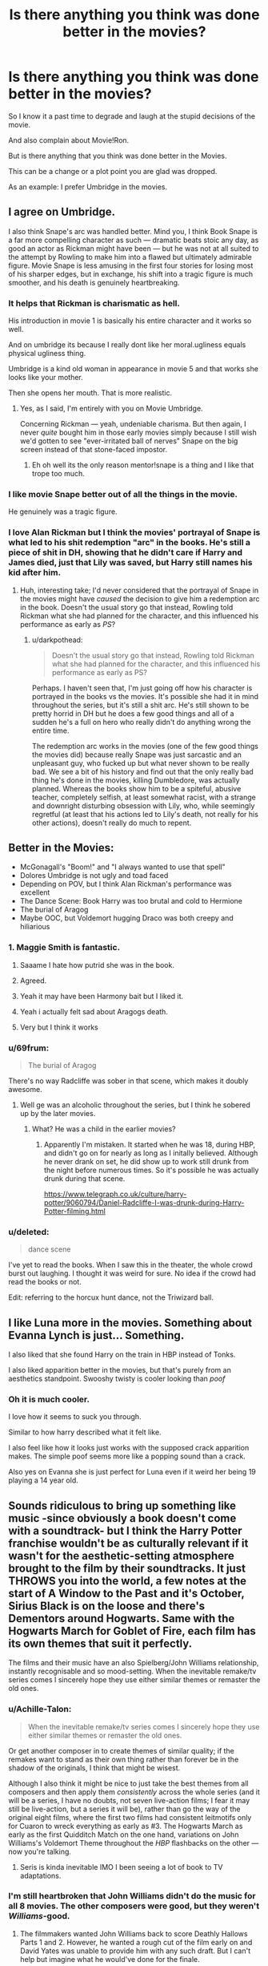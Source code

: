 #+TITLE: Is there anything you think was done better in the movies?

* Is there anything you think was done better in the movies?
:PROPERTIES:
:Author: Queercrimsonindig
:Score: 35
:DateUnix: 1570569707.0
:DateShort: 2019-Oct-09
:FlairText: Discussion
:END:
So I know it a past time to degrade and laugh at the stupid decisions of the movie.

And also complain about Movie!Ron.

But is there anything that you think was done better in the Movies.

This can be a change or a plot point you are glad was dropped.

As an example: I prefer Umbridge in the movies.


** I agree on Umbridge.

I also think Snape's arc was handled better. Mind you, I think Book Snape is a far more compelling character as such --- dramatic beats stoic any day, as good an actor as Rickman might have been --- but he was not at all suited to the attempt by Rowling to make him into a flawed but ultimately admirable figure. Movie Snape is less amusing in the first four stories for losing most of his sharper edges, but in exchange, his shift into a tragic figure is much smoother, and his death is genuinely heartbreaking.
:PROPERTIES:
:Author: Achille-Talon
:Score: 37
:DateUnix: 1570570188.0
:DateShort: 2019-Oct-09
:END:

*** It helps that Rickman is charismatic as hell.

His introduction in movie 1 is basically his entire character and it works so well.

And on umbridge its because I really dont like her moral.ugliness equals physical ugliness thing.

Umbridge is a kind old woman in appearance in movie 5 and that works she looks like your mother.

Then she opens her mouth. That is more realistic.
:PROPERTIES:
:Author: Queercrimsonindig
:Score: 39
:DateUnix: 1570570442.0
:DateShort: 2019-Oct-09
:END:

**** Yes, as I said, I'm entirely with you on Movie Umbridge.

Concerning Rickman --- yeah, undeniable charisma. But then again, I never /quite/ bought him in those early movies simply because I still wish we'd gotten to see "ever-irritated ball of nerves" Snape on the big screen instead of that stone-faced impostor.
:PROPERTIES:
:Author: Achille-Talon
:Score: 18
:DateUnix: 1570570577.0
:DateShort: 2019-Oct-09
:END:

***** Eh oh well its the only reason mentor!snape is a thing and I like that trope too much.
:PROPERTIES:
:Author: Queercrimsonindig
:Score: 8
:DateUnix: 1570570749.0
:DateShort: 2019-Oct-09
:END:


*** I like movie Snape better out of all the things in the movie.

He genuinely was a tragic figure.
:PROPERTIES:
:Score: 10
:DateUnix: 1570572367.0
:DateShort: 2019-Oct-09
:END:


*** I love Alan Rickman but I think the movies' portrayal of Snape is what led to his shit redemption "arc" in the books. He's still a piece of shit in DH, showing that he didn't care if Harry and James died, just that Lily was saved, but Harry still names his kid after him.
:PROPERTIES:
:Author: darkpothead
:Score: 3
:DateUnix: 1570645142.0
:DateShort: 2019-Oct-09
:END:

**** Huh, interesting take; I'd never considered that the portrayal of Snape in the movies might have /caused/ the decision to give him a redemption arc in the book. Doesn't the usual story go that instead, Rowling told Rickman what she had planned for the character, and this influenced his performance as early as /PS/?
:PROPERTIES:
:Author: Achille-Talon
:Score: 2
:DateUnix: 1570649098.0
:DateShort: 2019-Oct-09
:END:

***** u/darkpothead:
#+begin_quote
  Doesn't the usual story go that instead, Rowling told Rickman what she had planned for the character, and this influenced his performance as early as PS?
#+end_quote

Perhaps. I haven't seen that, I'm just going off how his character is portrayed in the books vs the movies. It's possible she had it in mind throughout the series, but it's still a shit arc. He's still shown to be pretty horrid in DH but he does a few good things and all of a sudden he's a full on hero who really didn't do anything wrong the entire time.

The redemption arc works in the movies (one of the few good things the movies did) because really Snape was just sarcastic and an unpleasant guy, who fucked up but what never shown to be really bad. We see a bit of his history and find out that the only really bad thing he's done in the movies, killing Dumbledore, was actually planned. Whereas the books show him to be a spiteful, abusive teacher, completely selfish, at least somewhat racist, with a strange and downright disturbing obsession with Lily, who, while seemingly regretful (at least that his actions led to Lily's death, not really for his other actions), doesn't really do much to repent.
:PROPERTIES:
:Author: darkpothead
:Score: 1
:DateUnix: 1571114404.0
:DateShort: 2019-Oct-15
:END:


** Better in the Movies:

- McGonagall's "Boom!" and "I always wanted to use that spell"
- Dolores Umbridge is not ugly and toad faced
- Depending on POV, but I think Alan Rickman's performance was excellent
- The Dance Scene: Book Harry was too brutal and cold to Hermione
- The burial of Aragog
- Maybe OOC, but Voldemort hugging Draco was both creepy and hiliarious
:PROPERTIES:
:Author: InquisitorCOC
:Score: 55
:DateUnix: 1570576543.0
:DateShort: 2019-Oct-09
:END:

*** 1. Maggie Smith is fantastic.

2. Saaame I hate how putrid she was in the book.

3. Agreed.

4. Yeah it may have been Harmony bait but I liked it.

5. Yeah i actually felt sad about Aragogs death.

6. Very but I think it works
:PROPERTIES:
:Author: Queercrimsonindig
:Score: 18
:DateUnix: 1570576948.0
:DateShort: 2019-Oct-09
:END:


*** u/69frum:
#+begin_quote
  The burial of Aragog
#+end_quote

There's no way Radcliffe was sober in that scene, which makes it doubly awesome.
:PROPERTIES:
:Author: 69frum
:Score: 11
:DateUnix: 1570609786.0
:DateShort: 2019-Oct-09
:END:

**** Well ge was an alcoholic throughout the series, but I think he sobered up by the later movies.
:PROPERTIES:
:Author: darkpothead
:Score: 3
:DateUnix: 1570645311.0
:DateShort: 2019-Oct-09
:END:

***** What? He was a child in the earlier movies?
:PROPERTIES:
:Author: RowanWinterlace
:Score: 2
:DateUnix: 1570653188.0
:DateShort: 2019-Oct-10
:END:

****** Apparently I'm mistaken. It started when he was 18, during HBP, and didn't go on for nearly as long as I initally believed. Although he never drank on set, he did show up to work still drunk from the night before numerous times. So it's possible he was actually drunk during that scene.

[[https://www.telegraph.co.uk/culture/harry-potter/9060794/Daniel-Radcliffe-I-was-drunk-during-Harry-Potter-filming.html]]
:PROPERTIES:
:Author: darkpothead
:Score: 1
:DateUnix: 1571114690.0
:DateShort: 2019-Oct-15
:END:


*** u/deleted:
#+begin_quote
  dance scene
#+end_quote

I've yet to read the books. When I saw this in the theater, the whole crowd burst out laughing. I thought it was weird for sure. No idea if the crowd had read the books or not.

Edit: referring to the horcux hunt dance, not the Triwizard ball.
:PROPERTIES:
:Score: 3
:DateUnix: 1570620871.0
:DateShort: 2019-Oct-09
:END:


** I like Luna more in the movies. Something about Evanna Lynch is just... Something.

I also liked that she found Harry on the train in HBP instead of Tonks.

I also liked apparition better in the movies, but that's purely from an aesthetics standpoint. Swooshy twisty is cooler looking than /poof/
:PROPERTIES:
:Author: AustSakuraKyzor
:Score: 27
:DateUnix: 1570578418.0
:DateShort: 2019-Oct-09
:END:

*** Oh it is much cooler.

I love how it seems to suck you through.

Similar to how harry described what it felt like.

I also feel like how it looks just works with the supposed crack apparition makes. The simple poof seems more like a popping sound than a crack.

Also yes on Evanna she is just perfect for Luna even if it weird her being 19 playing a 14 year old.
:PROPERTIES:
:Author: Queercrimsonindig
:Score: 9
:DateUnix: 1570578561.0
:DateShort: 2019-Oct-09
:END:


** Sounds ridiculous to bring up something like music -since obviously a book doesn't come with a soundtrack- but I think the Harry Potter franchise wouldn't be as culturally relevant if it wasn't for the aesthetic-setting atmosphere brought to the film by their soundtracks. It just THROWS you into the world, a few notes at the start of A Window to the Past and it's October, Sirius Black is on the loose and there's Dementors around Hogwarts. Same with the Hogwarts March for Goblet of Fire, each film has its own themes that suit it perfectly.

The films and their music have an also Spielberg/John Williams relationship, instantly recognisable and so mood-setting. When the inevitable remake/tv series comes I sincerely hope they use either similar themes or remaster the old ones.
:PROPERTIES:
:Author: CGPHadley
:Score: 50
:DateUnix: 1570570193.0
:DateShort: 2019-Oct-09
:END:

*** u/Achille-Talon:
#+begin_quote
  When the inevitable remake/tv series comes I sincerely hope they use either similar themes or remaster the old ones.
#+end_quote

Or get another composer in to create themes of similar quality; if the remakes want to stand as their own thing rather than forever be in the shadow of the originals, I think that might be wisest.

Although I also think it might be nice to just take the best themes from all composers and then apply them /consistently/ across the whole series (and it will be a series, I have no doubts, not seven live-action films; I fear it may still be live-action, but a series it will be), rather than go the way of the original eight films, where the first two films had consistent leitmotifs only for Cuaron to wreck everything as early as #3. The Hogwarts March as early as the first Quidditch Match on the one hand, variations on John Williams's Voldemort Theme throughout the /HBP/ flashbacks on the other --- now you're talking.
:PROPERTIES:
:Author: Achille-Talon
:Score: 13
:DateUnix: 1570570831.0
:DateShort: 2019-Oct-09
:END:

**** Seris is kinda inevitable IMO I been seeing a lot of book to TV adaptations.
:PROPERTIES:
:Author: Queercrimsonindig
:Score: 3
:DateUnix: 1570571939.0
:DateShort: 2019-Oct-09
:END:


*** I'm still heartbroken that John Williams didn't do the music for all 8 movies. The other composers were good, but they weren't /Williams/-good.
:PROPERTIES:
:Author: MrBlack103
:Score: 6
:DateUnix: 1570581336.0
:DateShort: 2019-Oct-09
:END:

**** The filmmakers wanted John Williams back to score Deathly Hallows Parts 1 and 2. However, he wanted a rough cut of the film early on and David Yates was unable to provide him with any such draft. But I can't help but imagine what he would've done for the finale.
:PROPERTIES:
:Author: emong757
:Score: 5
:DateUnix: 1570586659.0
:DateShort: 2019-Oct-09
:END:


*** Oh yes the general background that big and bright.

Hedwigs theme thats outright memoriable.

I will also add I really love the Macbeth song
:PROPERTIES:
:Author: Queercrimsonindig
:Score: 4
:DateUnix: 1570570851.0
:DateShort: 2019-Oct-09
:END:


*** John Williams is a mastermind. James Newton Howard does a great job with Fantastic Beasts, but nothing compares to John Williams' themes in evoking the mystery and awe the Wizarding World requires.

You can hear a little bit of Jursassic Park, and a little bit of Star Wars sprinkled in to the Philosopher's Stone soundtrack, particularly in [[https://www.youtube.com/watch?v=80Sji9jKYxY&list=PLYXfr3Na3Iuf8Kg__C6Fll5bapkVOXp9b&index=2][Harry's Wondrous World]], while [[https://www.youtube.com/watch?v=hXuMZio4VP0][Voldemort's Theme]] definitely has a bit of that Empire Strikes Back / evil Jedi vibe.
:PROPERTIES:
:Author: Poonchow
:Score: 3
:DateUnix: 1570580678.0
:DateShort: 2019-Oct-09
:END:


*** Especially the final battle music. It's extremely good.
:PROPERTIES:
:Score: 1
:DateUnix: 1570630091.0
:DateShort: 2019-Oct-09
:END:


** We got to see Hermione obliviating her parents in the movie, which is only referenced in the books as far as I know. As someone who reads Hermione-centric fanfiction, this scene is referenced so often as a key point of her character that is feels weird knowing we don't see it firsthand in the book.
:PROPERTIES:
:Score: 19
:DateUnix: 1570577404.0
:DateShort: 2019-Oct-09
:END:

*** I actually didnt know it wasnt in the books until someone pointed out it is not.
:PROPERTIES:
:Author: Queercrimsonindig
:Score: 6
:DateUnix: 1570578226.0
:DateShort: 2019-Oct-09
:END:


** Neville's speech in Deathly Hallows Part 2 gets me every time. It was such a compelling character moment. If I could have that speech along with the hat burning that scene would be perfect.
:PROPERTIES:
:Author: phoenixlance13
:Score: 21
:DateUnix: 1570576167.0
:DateShort: 2019-Oct-09
:END:


** I thought Hedwig had a better death in the movies vs the book. Going down in a blaze of glory while trying to defend your best friend instead of being powerless in a cage is how she should've gone out.
:PROPERTIES:
:Author: kera4231
:Score: 41
:DateUnix: 1570576157.0
:DateShort: 2019-Oct-09
:END:

*** Yeah it felt like hedwig was a character more than just a animal and that work
:PROPERTIES:
:Author: Queercrimsonindig
:Score: 14
:DateUnix: 1570576732.0
:DateShort: 2019-Oct-09
:END:


** Generally I found the fifth film very strong because the content really lent itself to a visual medium. It also has my favourite quote from the entire series, even though it's only in the film. During one of the DA sessions, harry starts giving a pep talk that includes "yes, hard work is important. But what's even more important is believing in yourself. All great wizards started out as nothing more than students, if they can do it why not us?"

I dont knwo what exactly it is about it, but I love it so much
:PROPERTIES:
:Author: HunterAtalanta
:Score: 17
:DateUnix: 1570578789.0
:DateShort: 2019-Oct-09
:END:

*** I liked the fifth movie but hated the fifth book. It seemed to stretch out too much.
:PROPERTIES:
:Score: 3
:DateUnix: 1570630165.0
:DateShort: 2019-Oct-09
:END:


*** Its similar to the quote "everybody starts somewhere"
:PROPERTIES:
:Author: Queercrimsonindig
:Score: 1
:DateUnix: 1570578885.0
:DateShort: 2019-Oct-09
:END:


** I'm trying hard to think of just one little thing and I can't. Wait, got one--- I like the scene where Hermione tells Harry girls are only after him because they think he's the Chosen One, and he smirks that he is the chosen one.

If we're bringing Fantastic Beasts into it, Jude Law playing Dumbledore at the height of his powers makes Dumbledore's characterization as a whole smoother to me, more human, with the flaws and strengths better integrated.
:PROPERTIES:
:Score: 28
:DateUnix: 1570572999.0
:DateShort: 2019-Oct-09
:END:

*** just aged jude law with a small white beard is my new headcanon for dumbledore.
:PROPERTIES:
:Author: Queercrimsonindig
:Score: 12
:DateUnix: 1570575474.0
:DateShort: 2019-Oct-09
:END:


** Voldemort and the Death Eaters taunting the Hogwarts kids at the end of DH part II. Voldy is /literally/ a schoolyard bully with his pack of jocks, no better than Draco in the earlier films. And his look of bewilderment and rage when Harry gets up, because AK is the only way Voldemort knows how to fix his problems...

That scene is just perfection.
:PROPERTIES:
:Author: MrBlack103
:Score: 13
:DateUnix: 1570582496.0
:DateShort: 2019-Oct-09
:END:


** I'm not sure I'd say it's better, but I like the beginning of the 6th film. For readers, knowing the thoughts of the muggle PM worked perfectly to establish the amounting tensions/increasing flimsiness of the statute of secrecy. Buuuut the film's shots of the death eaters terror attack on London offered some serious realism! also that moment of Harry flirting with the muggle barista brought levity and a hint of what was to come w all the horny high school bs. It set the stage in a refreshing way and felt tonally similar to what the book did without rehashing plot.
:PROPERTIES:
:Author: h0tpie
:Score: 21
:DateUnix: 1570572148.0
:DateShort: 2019-Oct-09
:END:

*** The /concept/ of there being a Death Eater attack, I like. The execution, though... eh. I always hated how the Death Eaters look in the movies, and beyond that, I just cannot get over the fact that they can somehow fly without broomsticks.

And it's not just fannish insistence on adhering to book-canon on the "no unsupported flight" rule, though there's a bit of that; there was a /reason/ for that rule to be there, dammit! If flying with magic is possible, why do so few people do it? And why bother with broomsticks at all?
:PROPERTIES:
:Author: Achille-Talon
:Score: 18
:DateUnix: 1570573872.0
:DateShort: 2019-Oct-09
:END:

**** Yeah I instantly hated the shadow-mist thing as soon as I saw it in theatres. The way it makes it look like Death Eaters have unique powers or something is just... bleagh.
:PROPERTIES:
:Author: MrBlack103
:Score: 9
:DateUnix: 1570581974.0
:DateShort: 2019-Oct-09
:END:


**** Simple if the only way to fly is too look like a shadow demon i could easily see it not being done
:PROPERTIES:
:Author: Queercrimsonindig
:Score: 1
:DateUnix: 1570575424.0
:DateShort: 2019-Oct-09
:END:

***** Bruh, looking like a shadow demon is /a plus/.
:PROPERTIES:
:Author: sibswagl
:Score: 13
:DateUnix: 1570577653.0
:DateShort: 2019-Oct-09
:END:

****** We may think so buy I dont doubt that it would be a stigma
:PROPERTIES:
:Author: Queercrimsonindig
:Score: 1
:DateUnix: 1570577750.0
:DateShort: 2019-Oct-09
:END:

******* But doesn't the Order of the Phoenix fly using /white/ smoke in /OotP/? Which is even stupider (oh so the meanies get black smoke and the goodies get white smoke) but fixes that problem if none else.
:PROPERTIES:
:Author: Achille-Talon
:Score: 3
:DateUnix: 1570615777.0
:DateShort: 2019-Oct-09
:END:

******** Shhh it never comes up again.
:PROPERTIES:
:Author: Queercrimsonindig
:Score: 3
:DateUnix: 1570644106.0
:DateShort: 2019-Oct-09
:END:


****** just ask Konrad Kurze
:PROPERTIES:
:Author: bless_ure_harte
:Score: 1
:DateUnix: 1570657896.0
:DateShort: 2019-Oct-10
:END:


**** I was always confused if it was dementors, but maybe it's just how a muggle would see a wizard on a broomstick?
:PROPERTIES:
:Score: 1
:DateUnix: 1570630242.0
:DateShort: 2019-Oct-09
:END:

***** Nah, it's neither. It's clearly Death Eaters flying about through smoke; they also do it during the Department battle in the 5th film, and arrive from the mouth of the Dark Mark in a similar way in the graveyard scene in the 4th film.
:PROPERTIES:
:Author: Achille-Talon
:Score: 2
:DateUnix: 1570631083.0
:DateShort: 2019-Oct-09
:END:

****** Well that's annoying. If they can use spells while doing that, then brooms are absolutely useless.
:PROPERTIES:
:Score: 1
:DateUnix: 1570631356.0
:DateShort: 2019-Oct-09
:END:


*** u/Efficient_Assistant:
#+begin_quote
  I like the beginning of the 6th film.
#+end_quote

Was going to post this, you beat me to it. :)

When Harry and the Waitress set up a date (or rather a time to meet after her shift) I was super excited at the potential canon divergence. Then Dumbledore shows up and disappoints me.
:PROPERTIES:
:Author: Efficient_Assistant
:Score: 12
:DateUnix: 1570572906.0
:DateShort: 2019-Oct-09
:END:


*** I love how it drove home how Harry wanted to just have a normal life, but couldn't.
:PROPERTIES:
:Author: MrBlack103
:Score: 7
:DateUnix: 1570582044.0
:DateShort: 2019-Oct-09
:END:


** Well, the movies did correct the order in which Harry's parent came out of Voldemort's wand in the Goblet of Fire duel.
:PROPERTIES:
:Author: Lord-Potter
:Score: 8
:DateUnix: 1570575239.0
:DateShort: 2019-Oct-09
:END:


** I think I'm probably in the minority but I actually like Harry snapping the wand at the end instead of fixing it and putting it back in Dumbledore's tomb. It drives home that Harry wants nothing to do with conquest and power and it's much more logical if they want to avoid any new aspiring dark lords tracking it down.
:PROPERTIES:
:Author: PetrificusSomewhatus
:Score: 37
:DateUnix: 1570570844.0
:DateShort: 2019-Oct-09
:END:

*** Snapping it I can accept no problem.

But just lobbing it off the bridge? Nah. At least hide it or something, it's still two halves of a wand too powerful to allow anyone to use - who knows what someone clever and evil could do with them?
:PROPERTIES:
:Author: NeverAskAnyQuestions
:Score: 13
:DateUnix: 1570580002.0
:DateShort: 2019-Oct-09
:END:

**** Yeah, I agree. At the very least break it up into a few more pieces.
:PROPERTIES:
:Author: PetrificusSomewhatus
:Score: 3
:DateUnix: 1570600787.0
:DateShort: 2019-Oct-09
:END:


*** It's an interesting take and thematically might actually be superior.

Putting it in a tomb just gave me "I'm subservient to Dumbledore" vibes. Why his tomb?
:PROPERTIES:
:Score: 20
:DateUnix: 1570572248.0
:DateShort: 2019-Oct-09
:END:

**** u/Achille-Talon:
#+begin_quote
  Putting it in a tomb just gave me "I'm subservient to Dumbledore" vibes. Why his tomb?
#+end_quote

Because it's undoing one of Voldemort's last crimes --- remember, the wand was supposed to lie with Professor Dumbledore forever, and the Dark Lord only got it out by desecrating it. It's not a matter of preference; the /right/ thing to do for Harry is to put this desecration to right.
:PROPERTIES:
:Author: Achille-Talon
:Score: 22
:DateUnix: 1570573619.0
:DateShort: 2019-Oct-09
:END:

***** The wand itself was essentially hot property from the get-go, not his personal wand.

I get what you're saying, but I felt it didn't fit what the elder wand was about.

Harry breaking it in the movies was arguably better.
:PROPERTIES:
:Score: 9
:DateUnix: 1570575095.0
:DateShort: 2019-Oct-09
:END:

****** The matter isn't whether it was Dumbledore's rightful property when it was buried with him, but simply that it was indeed buried with him and thus that due to the dead means it must be put back and the sepulture remain unspoiled.
:PROPERTIES:
:Author: Achille-Talon
:Score: 2
:DateUnix: 1570575664.0
:DateShort: 2019-Oct-09
:END:

******* Due to the dead says to fix the grave, not put back property that isn't theirs. If I bury a live firearm, it's in public safety not to leave it there.

The wand did not belong to Dumbledore at his death, it was dangerous, and it was just left in the grave.

The real question is why is Dumbledore's decision to keep the wand applauded over Harry's to not use it?
:PROPERTIES:
:Score: 3
:DateUnix: 1570581950.0
:DateShort: 2019-Oct-09
:END:

******** I get that; I'm just suggesting a reason other than "subservience to Dumbledore" why Harry would think it right to put it back in the tomb, not necessarily /endorsing/ it.
:PROPERTIES:
:Author: Achille-Talon
:Score: 3
:DateUnix: 1570615590.0
:DateShort: 2019-Oct-09
:END:

********* I just got that sort of vibe from it. I admit it's not what the author intended.
:PROPERTIES:
:Score: 0
:DateUnix: 1570630809.0
:DateShort: 2019-Oct-09
:END:


******* I'm all for the sanctity of a burial property but if someone is buried with a nuclear bomb I'm digging that shit up. Safety wins over sanctity for me.
:PROPERTIES:
:Author: PetrificusSomewhatus
:Score: 1
:DateUnix: 1570600746.0
:DateShort: 2019-Oct-09
:END:

******** I get that; I'm just suggesting a reason other than "subservience to Dumbledore" why Harry would think it right to put it back in the tomb, not necessarily /endorsing/ it.
:PROPERTIES:
:Author: Achille-Talon
:Score: 2
:DateUnix: 1570615585.0
:DateShort: 2019-Oct-09
:END:


***** I think the movie marks the perfect end for the wand's story. It was used to kill over and over and instead of

The book leaves it to rest peacefully for all time, never able to claim a new master after Harry because (presumably) he dies peacefully instead of being murdered for the wand by its former wielders. Seemingly ending the wands 'reign of terror'. But remember Voldemort was never the master of the wand and was still able to do some horrible shit with it, even though he was not the master of the wand he was still gifted incredible power from using it. What stops some other Dark Lord, down the line, from also desecrating Dumbledore's tomb (again) and stealing the wand (again)?

However, in the movie, Harry becomes the master of the notorious Death Stick, a wand so powerful it even tempted Voldemort AND Dumbledore (in his youth) to seek it out. And instead of using it to make himself even more powerful (or possibly make his life even easier) he does what someone should have done centuries ago and snaps it. Finally ending the cycle of bloodshed. Fittingly doing so at the end of a bloody final conflict of a war.
:PROPERTIES:
:Author: RowanWinterlace
:Score: 2
:DateUnix: 1570653951.0
:DateShort: 2019-Oct-10
:END:

****** u/Achille-Talon:
#+begin_quote
  But remember Voldemort was never the master of the wand and was still able to do some horrible shit with it, even though he was not the master of the wand he was still gifted incredible power from using it. What stops some other Dark Lord, down the line, from also desecrating Dumbledore's tomb (again) and stealing the wand (again)?
#+end_quote

Been a while since I read /Deathly Hallows/, but are we sure the Elder Wand performed any better for Lord Voldemort than a regular wand would have? He does do amazing things with it, but no less amazing than what he's capable of in general, I believe.

Even if you were right, though, I think the idea is that since the magic of the wand is so reliant on being passed on through murder, it will outright /die/ alongside its last owner --- flat-out stop working, if not disintegrate into ash.
:PROPERTIES:
:Author: Achille-Talon
:Score: 1
:DateUnix: 1570655097.0
:DateShort: 2019-Oct-10
:END:

******* As far as I'm aware (been a while since I read DH too) but Voldemort was clearly satisfied by the wand's power up until he killed Snape and, though it is a bit disingenuous because we don't get much in the way of Voldemort's thought process, he doesn't have any further complaints about the wand after he does the deed. I think it may be a placebo effect or Voldemort felt a marked difference between using his wand, Malfoy's wand and then the Elder Wand, otherwise he probably wouldn't have kept using it.

And I'd like to believe that the wand would just wither but I don't believe that to be the case. It isn't even reliant on being passed on by murder because it's final masters were Dumbledore (who didn't kill Grindelwald), Draco (who won its loyalty by disarming Dumbledore) and Harry (who did the same).
:PROPERTIES:
:Author: RowanWinterlace
:Score: 1
:DateUnix: 1570655735.0
:DateShort: 2019-Oct-10
:END:

******** Yeah, I meant "defeat", not "murder".

Actually, if one buys the Tale of the Three Brothers at face value rather than assume it's an exaggeration of the Peverells /building/ the Hallows, it could be that the master of the wand dying naturally would mean the wand's ownership reverts to Death himself, allowing him to finally withdraw his reluctant and dangerous gift from the mortal world.

At any rate, there /is/ a precedent on Pottermore for wands dying with their owners, though not Elder ones. So there's that.
:PROPERTIES:
:Author: Achille-Talon
:Score: 1
:DateUnix: 1570656852.0
:DateShort: 2019-Oct-10
:END:


*** Yeah I like that bit too.
:PROPERTIES:
:Author: Queercrimsonindig
:Score: 3
:DateUnix: 1570571147.0
:DateShort: 2019-Oct-09
:END:

**** And it leads to one of my favorite small moments from the movies. After Harry tosses the pieces off the bridge he walks away and looks into the distance. Hermione gives him a look that just screams "that was so /badass/."
:PROPERTIES:
:Author: PetrificusSomewhatus
:Score: 5
:DateUnix: 1570573455.0
:DateShort: 2019-Oct-09
:END:


*** The thing is that if it was as simple as snapping the wand to destroy it dumbledore would have done it years ago, so just snapping and expecting that to work is really stupid.
:PROPERTIES:
:Author: Call0013
:Score: 3
:DateUnix: 1570611389.0
:DateShort: 2019-Oct-09
:END:


** Dumbledore vs Voldemort fight scene at the end of OotP was amazingly choreographed and shot. I felt it was better than the description in the book.
:PROPERTIES:
:Author: bkunimakki1
:Score: 7
:DateUnix: 1570586734.0
:DateShort: 2019-Oct-09
:END:

*** It's a cool scene except that they don't go anywhere with it. It's just fine in the next movie, which makes the emotion the characters showed at the destruction of their home seem cheap
:PROPERTIES:
:Author: TheAridTaung
:Score: 3
:DateUnix: 1570587892.0
:DateShort: 2019-Oct-09
:END:

**** They're talking about the Ministry Battle at the end of OotP, where Dumbledore and Voldemort duel. You're thinking of the Death Eater attack on the Weasley home in HBP that was added to the movies.
:PROPERTIES:
:Author: darkpothead
:Score: 2
:DateUnix: 1570647367.0
:DateShort: 2019-Oct-09
:END:

***** Huh that's true. I distinctly remember replying this to someone talking about that scene, not this comment. Must've just got the wrong button, oops
:PROPERTIES:
:Author: TheAridTaung
:Score: 1
:DateUnix: 1570657164.0
:DateShort: 2019-Oct-10
:END:


***** remember how the burrow got burned down and rebuilt in like a month
:PROPERTIES:
:Author: bless_ure_harte
:Score: 1
:DateUnix: 1570658159.0
:DateShort: 2019-Oct-10
:END:

****** Ye, different conversation, though. In fact my comment literally explains that that's the scene Taung is talking about, while makki1 is referring to a completely different scene.
:PROPERTIES:
:Author: darkpothead
:Score: 1
:DateUnix: 1571114787.0
:DateShort: 2019-Oct-15
:END:


*** one thing I hated in the movies was that /Stupefy/ isn't fucking blue. it's red.

and i think the wand movements when casting spells would have been cool to see also instead of just jab wand foward aggressively.
:PROPERTIES:
:Author: bless_ure_harte
:Score: 2
:DateUnix: 1570658115.0
:DateShort: 2019-Oct-10
:END:


** I have a big soft spot for how the 5th movie ends, and what Harry says. It's a little tacky, but I think it's great:

Harry: I've been thinking about something Dumbledore said to me.

Hermione: What's that?

Harry: That even though we got a fight ahead of us, we've got one thing that Voldemort doesn't have.

Ron: Yeah?

Harry: Something worth fighting for.

Plus the track played behind it is one of the few that I really like after the third film. It's called loved ones and leaving.
:PROPERTIES:
:Author: IlliterateJanitor
:Score: 7
:DateUnix: 1570589088.0
:DateShort: 2019-Oct-09
:END:

*** Not just tacky, it's /wrong/, is the thing. Lord Voldemort has a bunch of things to look forward to if he wins. Such as ruling the universe, being worhsipped as god-king, living forever, etc. Yes, those are /evil/ goals, but so what? They are obviously very dear to the Dark Lord's heart.
:PROPERTIES:
:Author: Achille-Talon
:Score: 8
:DateUnix: 1570615914.0
:DateShort: 2019-Oct-09
:END:

**** It fits in with the themes of the story - eg, Love being more powerful, the power Voldemort knows not, etc. In this case, Harry is saying that what they have that's worth fighting for is the people they care about - and that Voldemort doesn't have that, and that it'll make him weaker.
:PROPERTIES:
:Author: matgopack
:Score: 3
:DateUnix: 1570628475.0
:DateShort: 2019-Oct-09
:END:


**** Note that it's not something /to fight for/ but something /worth fighting for/
:PROPERTIES:
:Author: Byrana
:Score: 2
:DateUnix: 1570827284.0
:DateShort: 2019-Oct-12
:END:


** The sacking of Snape in Deathly Hallows was much better in the movies.
:PROPERTIES:
:Author: streakermaximus
:Score: 8
:DateUnix: 1570571721.0
:DateShort: 2019-Oct-09
:END:

*** Yeah it was much better. Not the only thing in deathly hallows that was done better.
:PROPERTIES:
:Author: Queercrimsonindig
:Score: 3
:DateUnix: 1570571854.0
:DateShort: 2019-Oct-09
:END:


*** It's subtle, but he actually hurts the two death eaters.

Snape in the movies is a better character. I just wish people wouldn't whitewash book Snape.
:PROPERTIES:
:Score: 5
:DateUnix: 1570572173.0
:DateShort: 2019-Oct-09
:END:

**** i don't think whitewash is the word you're looking for?
:PROPERTIES:
:Author: goldxoc
:Score: 0
:DateUnix: 1570584591.0
:DateShort: 2019-Oct-09
:END:

***** No it is. He had a ton of vices and crimes.
:PROPERTIES:
:Score: 4
:DateUnix: 1570587899.0
:DateShort: 2019-Oct-09
:END:

****** correct me if im wrong but generally whitewashing is when a non-white character is played by a white person and that's not the case here
:PROPERTIES:
:Author: goldxoc
:Score: 2
:DateUnix: 1570589084.0
:DateShort: 2019-Oct-09
:END:

******* No, whitewashing means you ignore the bad parts of something and portray it as good. Like you might whitewash US history by skipping over the treatment of Native Americans
:PROPERTIES:
:Author: Tsorovar
:Score: 8
:DateUnix: 1570589555.0
:DateShort: 2019-Oct-09
:END:


******* That's also true, but that's a more niche definition.
:PROPERTIES:
:Author: sephirothrr
:Score: 3
:DateUnix: 1570597356.0
:DateShort: 2019-Oct-09
:END:


******* [[https://en.wikipedia.org/wiki/Whitewashing_(censorship][https://en.wikipedia.org/wiki/Whitewashing_(censorship)]])
:PROPERTIES:
:Score: 1
:DateUnix: 1570589264.0
:DateShort: 2019-Oct-09
:END:


** Snape, the atmosphere of Hogwarts (especially in POA, although this may just be because it's easier to visualise when you can actually see it).
:PROPERTIES:
:Author: NeverAskAnyQuestions
:Score: 4
:DateUnix: 1570579868.0
:DateShort: 2019-Oct-09
:END:


** Something I'll also add because why not.

I prefer the muggle clothing and the no robes of movie 3 onwards.

For many reasons mostly aesthetic but also because I just think it works more and makes more sense.
:PROPERTIES:
:Author: Queercrimsonindig
:Score: 9
:DateUnix: 1570570540.0
:DateShort: 2019-Oct-09
:END:

*** Buhhhh this is a tough one because I think it's clear that Cuarón's POV totally dominated the rest of the films / decision to bring their costumes into muggle clothes added realism & grit, but it all lost some the whimsical and far away feel that the books have for me when imagining all of the colorful characters and places.

the films are just very gritty/goth almost deco ?punk? victorian?? style which has set them apart completely but is never how I pictured the book world.
:PROPERTIES:
:Author: h0tpie
:Score: 21
:DateUnix: 1570572364.0
:DateShort: 2019-Oct-09
:END:

**** Its how I like my magic setting.

And I just never clicked with the whimsy it felt very false and I like silly whimsy its just the style in harry potter felt off

And no not deco Fantastic beasts is Deco.

It is very ghotic Victorian with a bit of teslapunk.
:PROPERTIES:
:Author: Queercrimsonindig
:Score: -1
:DateUnix: 1570575197.0
:DateShort: 2019-Oct-09
:END:


*** Beh. I'm undecided. On the one hand, I hate the Muggle clothing. But on the other, I don't think the so-called "robes" from Movies 1-2 were wizardly /enough/. Instead of "colorful cod-Victorian garb", they should have created /actual wizard fashion/ --- I cringe every time I see a movie wizard wearing trousers.
:PROPERTIES:
:Author: Achille-Talon
:Score: 17
:DateUnix: 1570573752.0
:DateShort: 2019-Oct-09
:END:

**** I personally think the wizards confusion at trousers is bloody stupid.
:PROPERTIES:
:Author: Queercrimsonindig
:Score: 1
:DateUnix: 1570575530.0
:DateShort: 2019-Oct-09
:END:

***** Why so? The movies have kind of polluted people's minds on this point, but "cloaks worn over a jacket and pants" isn't what the word "robes" /means/. Instead, think traditional depictions of Merlin, say. /That/ is how wizards dress in the bookverse. (Outright not /knowing/ what trousers are is pushing it too far, of course; they should know what trousers are in precisely the same way that Muggles know what robes are.)
:PROPERTIES:
:Author: Achille-Talon
:Score: 18
:DateUnix: 1570575829.0
:DateShort: 2019-Oct-09
:END:

****** I just prefer the sleeker designs of the movie.

And a si said asthetic is the main reason I like it.
:PROPERTIES:
:Author: Queercrimsonindig
:Score: 1
:DateUnix: 1570578196.0
:DateShort: 2019-Oct-09
:END:


***** It's stupid, but it's funny as hell. Robes and the whimsical tone in the books is something that I always loved in the books, especially when rereading it as an adult.

Although, I'm not sure how well it would translate to the movie.
:PROPERTIES:
:Author: lastyearstudent12345
:Score: 11
:DateUnix: 1570576480.0
:DateShort: 2019-Oct-09
:END:

****** Yeah thats It I'm not sure how well it would have gone.

Pletny of things can sound good in your head until you see them and question what the fuck you were thinking.
:PROPERTIES:
:Author: Queercrimsonindig
:Score: 2
:DateUnix: 1570576684.0
:DateShort: 2019-Oct-09
:END:


*** Strong disagree on the Muggle clothing. It's actually the very first thing we learn about wizards - they don't dress normally. It was bad enough having the kids in Muggle clothing in the HP films, while at least most of the adults dressed unusually... now the Fantastic Beasts have literally everyone in contemporary Muggle clothing. Not a single robe to be seen.
:PROPERTIES:
:Author: Tsorovar
:Score: 13
:DateUnix: 1570590000.0
:DateShort: 2019-Oct-09
:END:

**** I know people do disagree but I just prefer it.

I like urban fantasy and muggle clothing adds that urban fantasy feel.
:PROPERTIES:
:Author: Queercrimsonindig
:Score: 2
:DateUnix: 1570590088.0
:DateShort: 2019-Oct-09
:END:


*** u/juanml82:
#+begin_quote
  Something I'll also add because why not.

  I prefer the muggle clothing and the no robes of movie 3 onwards.
#+end_quote

I'm the total opposite. The muggle clothing ruined my suspension of disbelief. See, the Wizarding World is at a civil war fought on cultural and racial lines. The most stuck up defenders of pureblood supremacy dress... as upperclass muggle. Malfoy's appearance in the 6th movie, when the war is at the earnest, is like the leader of the Hitler Youths dressed in traditional Jewish clothes.

On the contrary, the racial and cultural divide could have been told through fashion, with characters showing their support for one side or the other through the way they choose to dress as well as their actions.
:PROPERTIES:
:Author: juanml82
:Score: 9
:DateUnix: 1570590627.0
:DateShort: 2019-Oct-09
:END:


*** I'm the opposite, it was just wierd to see them in such normal clothing.
:PROPERTIES:
:Author: tumbleweedsforever
:Score: 2
:DateUnix: 1570646210.0
:DateShort: 2019-Oct-09
:END:

**** Tbf I didnt read the books til I was 16 and the movies til I was 19.
:PROPERTIES:
:Author: Queercrimsonindig
:Score: 1
:DateUnix: 1570647400.0
:DateShort: 2019-Oct-09
:END:


** While OBVIOUSLY Ginny was butchered in the movies. I've argued pretty much every moment involving her, and her and Harry, from the moment she enters to RoR during the final battle was done better than in the books.

In the books, he avoids her and agrees with her parents to keep her safe. In the movies, they walk hand in hand towards their doom, acknowledging they are in this together and will both fight. In the movies, they kiss before departing with both understanding they have their own battles to fight going forward. Harry doesn't stop her from fighting, she doesn't stop him.

In the books, McGonagall is the one to yell out upon seeing Harry's "lifeless" body. In the movies, it's Ginny.

There were some good moments for Hinny in the book, like how she was his last thought. But overall, I thought the movies showed Harry accepting and embracing the bravery of Ginny much better. Also, the movies omitted the few scenes in the books which showed everyone around Ginny treating her like a child. This would be irrelevant if the books then gave Ginny a moment to prove herself, but they did the opposite. So in this case, it was addition by subtraction.
:PROPERTIES:
:Author: goodlife23
:Score: 11
:DateUnix: 1570577803.0
:DateShort: 2019-Oct-09
:END:

*** I personally dont understand what was butchered about her in the movies.

I felt like Ginny was basically a background character in the books.

The movies she isnt always seen but she is a presence and has an effect.
:PROPERTIES:
:Author: Queercrimsonindig
:Score: 6
:DateUnix: 1570578066.0
:DateShort: 2019-Oct-09
:END:

**** Ginny is a background character only in the sense she isn't a main character like the trio or Dumbledore. But she has as much presence in the books as Neville, and arguably more. Certainly as much as Luna, who was developed significantly. In the books, we learn many things about Ginny that a reasonable person would consider interesting. She has a sharp, cutting sense of humor. She has a short temper and can be a bit mean, especially towards Ron. But she's also fiercly loyal and defends her friends. She did so for Luna (don't call her loony) and Neville, when she told him he wasn't worthless. She's very good at Quidditch and even has a backstory of sneaking out at night to steal her brother's brooms. We get into her dating life and find out how much she hates being coddled and treated like a princess. She doesn't suffer surliness in her partner, and she also won't let anyone shame her for kissing her boyfriend. But she can be vicious when defending herself, and is too independent for her own good at times. Most notably, she gets on incredibly well with Harry, knowing when to stand up to him and when to have his back, and when to let him go.

We literally get none of that personality in the movies. Just a couple awkward stares, a weird single line in each movie, and that god-awful shoelace scene. Ginny in the movies is a wallflower and incredibly submissive. This is the exact opposite from the books. She doesn't even have a coherent narrative in HBP, which is the character's showcase books. We see her talking to Dean, kissing him once, then she's flirting with and kissing Harry in secret. Did she dump Dean? Is she actually with Harry? We don't know!

Most discussions here are basically strongly-held opinions. But I'd argue "the movies butchered Ginny" argument is as close to an objective fact as one can get.
:PROPERTIES:
:Author: goodlife23
:Score: 11
:DateUnix: 1570578733.0
:DateShort: 2019-Oct-09
:END:

***** Its weird because the feeling you got from the movie is what I got from the book and what you got from the book is what I got from the movie.
:PROPERTIES:
:Author: Queercrimsonindig
:Score: 1
:DateUnix: 1570578935.0
:DateShort: 2019-Oct-09
:END:

****** I mean, we all have our own interpretations of things. Personally, I don't know how one can feel she was a significant presence in the movies when she had maybe 5 lines in 8 movies. But if others feel differently, that's totally cool.
:PROPERTIES:
:Author: goodlife23
:Score: 4
:DateUnix: 1570579151.0
:DateShort: 2019-Oct-09
:END:


**** I'll put it this way: Ginny /isn't/ Harry's girlfriend in the movies.
:PROPERTIES:
:Author: juanml82
:Score: 2
:DateUnix: 1570590389.0
:DateShort: 2019-Oct-09
:END:


** When Ron confronts the horcrux, in the movie his vision includes a swarm of giant spiders after him, and I think that's very appropriate character-wise, and also looked amazing on screen.

That scene (in the books) is why I love Ron as a character, and I was very happy to see it was even better in the movie.
:PROPERTIES:
:Author: RickardHenryLee
:Score: 6
:DateUnix: 1570581148.0
:DateShort: 2019-Oct-09
:END:

*** Hard disagree on the spiders, oddly enough. The horcrux isn't supposed to be a discount boggart, showing Ron what he fears. It's supposed to be trying to /turn them against each other,/ so the spiders make no sense. It wants Ron to see plausible-looking scenes that he genuinely thought could or already were happening and give in to his emotional responses to them, like he did when he was tired and wounded.

And then he doesn't.
:PROPERTIES:
:Author: ForwardDiscussion
:Score: 5
:DateUnix: 1570638627.0
:DateShort: 2019-Oct-09
:END:


** in general terms, the movie recaptured the magic. It may not always be faithful to the books, but you can SEE Hogwarts, you can SEE magic and that makes it something amazing. I don't get nostalgic reading the books like I do watching the movies, the books just don't trigger that part of my brain. I think it's the music more than anything to be honest.
:PROPERTIES:
:Author: TheIsmizl
:Score: 3
:DateUnix: 1570582039.0
:DateShort: 2019-Oct-09
:END:

*** Out of interest - in what order did you read/watch them? Did you read the books first then watch the movies, or vice versa?

For me I find that I'm most nostalgic about books 1-4 when read - because that's what I first read/what was out when I started reading. It certainly puts me in a certain mood when I crack open my old books in that [[https://img.buzzfeed.com/buzzfeed-static/static/2017-06/28/6/asset/buzzfeed-prod-fastlane-03/sub-buzz-13666-1498646379-1.jpg?crop=399%3A585%3B0%2C0&resize=475%3A%2A][goofy french cover]] and read through it again.
:PROPERTIES:
:Author: matgopack
:Score: 2
:DateUnix: 1570628726.0
:DateShort: 2019-Oct-09
:END:

**** you know, I think I kind of started on both at the same time. If I had to guess I probably watched the first few movies first, but the first time I was old enough to really understand and absorb the story was probably when I read the first book. This is all guesses and conjecture as my poorly wired ADD brain has left the majority of my childhood a mysterious fog of development that I can only glean marginal anecdotes from.

Like, I was read bedtime stories every night for years and years but I remember non of it. My parents were devastated to learn that I thought they never read to me. Hey, maybe my first introduction to Harry Potter was one of my parents reading it to me, that's plausible.
:PROPERTIES:
:Author: TheIsmizl
:Score: 1
:DateUnix: 1570674525.0
:DateShort: 2019-Oct-10
:END:


** I really liked the scene where Bellatrix and Greyback etc... light the burrow on fire and taunt Harry and Ginny in the HBP
:PROPERTIES:
:Author: goldxoc
:Score: 3
:DateUnix: 1570583450.0
:DateShort: 2019-Oct-09
:END:


** Aside from the things which are just film-specific (music, excellent performance of some actors, visuals) and some tiny bits (mentioned by others) there is only one [[https://youtu.be/ucS3xMZcrHQ?t=47][scene]], which I really miss in the books. Yes, I am generally for Orange Crush and I really like brother-sister relationship between Harry and Hermione, and this is just sweet and nice.
:PROPERTIES:
:Author: ceplma
:Score: 1
:DateUnix: 1570598071.0
:DateShort: 2019-Oct-09
:END:


** Severus is done better in the movies. In the books, his change from vindicative bully with no redeeming qualities to tragic antihero is very abrupt and sudden. In the movies, he still has his bad moments, but he never goes as far, and also has more moments of good.

I always get the impression that his backstory was only properly developed after PoA.
:PROPERTIES:
:Author: Fredrik1994
:Score: 1
:DateUnix: 1570627592.0
:DateShort: 2019-Oct-09
:END:


** The fifth movie was done much better than the fifth book. It wasn't stretched out, and the DA scenes were a lot more interesting. The entire final Hogwarts battle was done very well. I'm not sure if it was intentional, but it looked like the Elder Wand was breaking because Voldemort, not its master, was using it.
:PROPERTIES:
:Score: 1
:DateUnix: 1570630437.0
:DateShort: 2019-Oct-09
:END:


** Bashing Ron?

Sorry, could not resist. I hate the Weasleys...
:PROPERTIES:
:Author: Mypriscious
:Score: -3
:DateUnix: 1570644309.0
:DateShort: 2019-Oct-09
:END:
